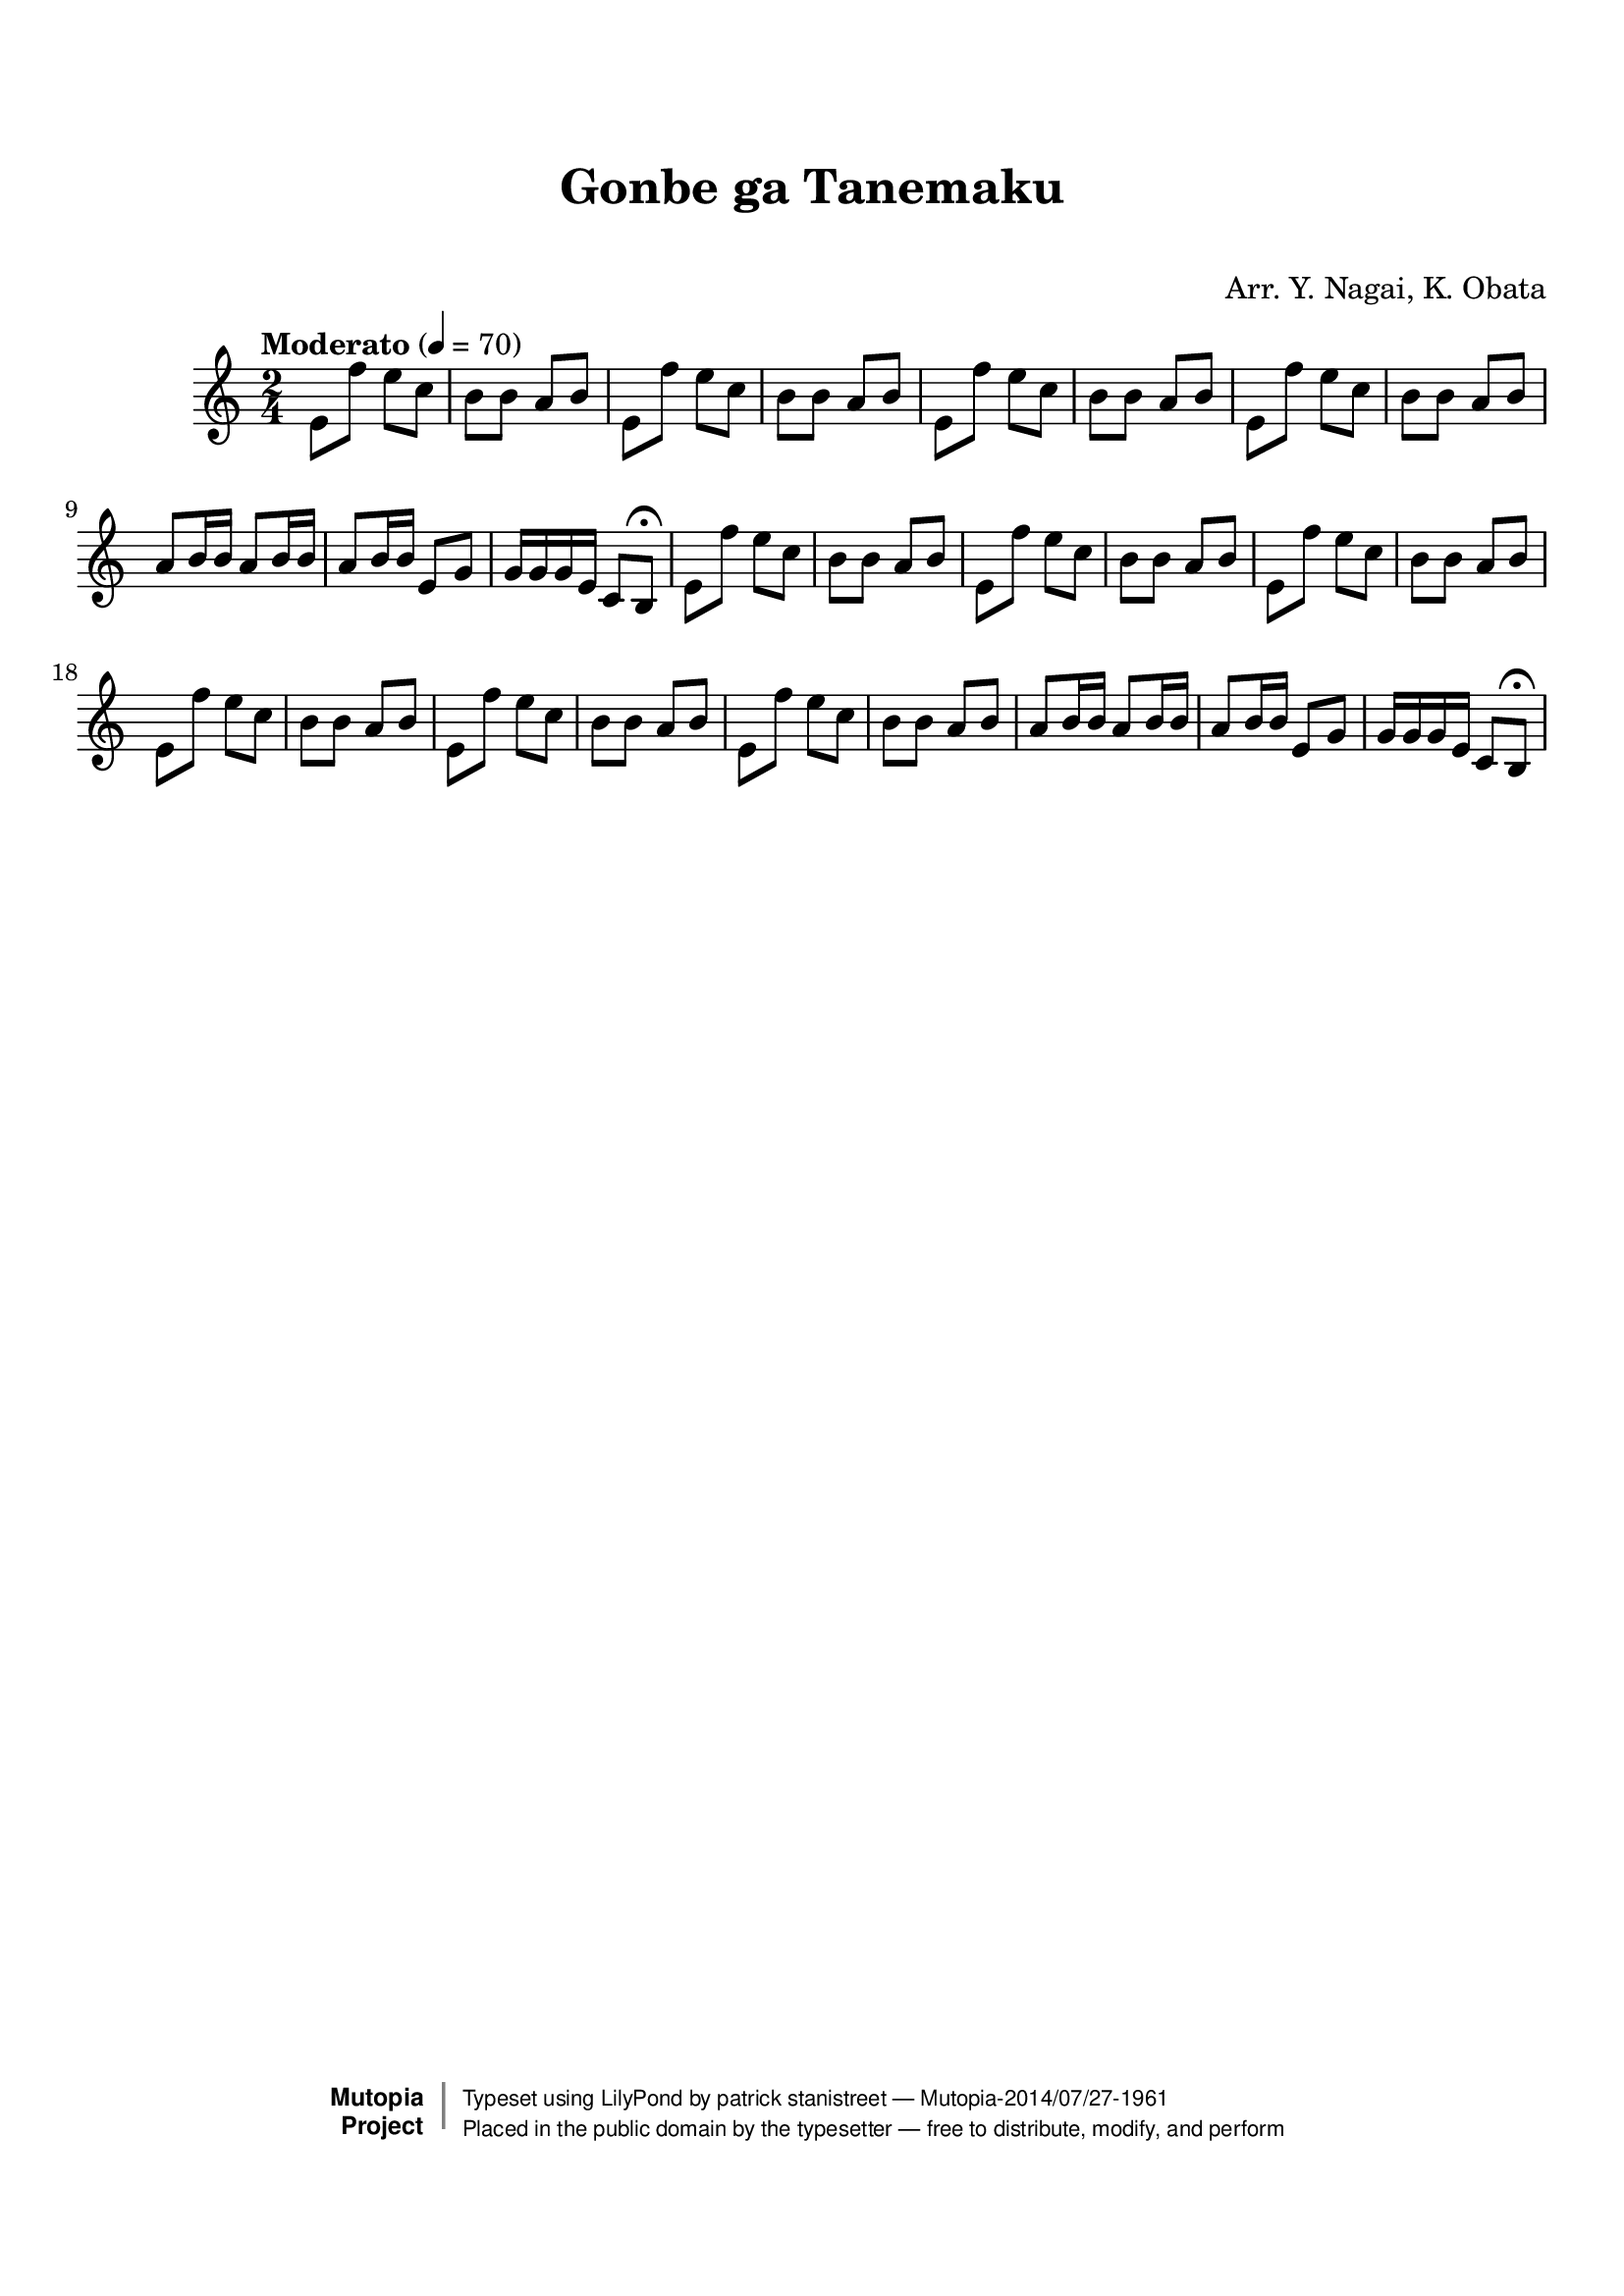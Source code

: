 \version "2.19.7"

tsfooter = \markup {
\column {
  \line {"Arranged by:  Nagai, Iwai and Obata, Kenhachiro"}
  \line {"Source:  Seiyo gakufu Nihon zokkyokushu,  pub. Miki Shoten, Osaka, 1895."}
  \line {"English title:  \"A Collection of Japanese Popular Music.\""}
  \line {"Copyright Public Domain  Typeset by Tom Potter 2007"}
  \line {"http://www.daisyfield.com/music/"}
}
}

\paper {
  top-margin = 2 \cm
  bottom-margin = 2 \cm
%  oddFooterMarkup = \tsfooter
}


\header {
mutopiatitle = ""    %  if not set taken from title field
mutopiacomposer = "Traditional"
mutopiapoet = ""    %  
mutopiaopus = ""    %  
mutopiainstrument = "Shamisen"
date = ""    %  optional - date piece composed
source = "Nagai, Iwai and Obata, Kenhachiro, \"Seiyo gakufu Nihon zokkyokushu\", pub. Miki Shoten, Osaka, 1895.  English title, \"A Collection of Japanese Popular Music.\" "
style = "Folk"
license = "Public Domain"
maintainer = "patrick stanistreet"
maintainerEmail = "haematopus@gmail.com"
maintainerWeb = "http://www.daisyfield.com/music/"
moreInfo = "Typeset by Tom Potter, 2007."  

title = "Gonbe ga Tanemaku"
subtitle = "  "      %
composer = "Arr. Y. Nagai, K. Obata"

 footer = "Mutopia-2014/07/27-1961"
 copyright =  \markup { \override #'(baseline-skip . 0 ) \right-column { \sans \bold \with-url #"http://www.MutopiaProject.org" { \abs-fontsize #9  "Mutopia " \concat { \abs-fontsize #12 \with-color #white \char ##x01C0 \abs-fontsize #9 "Project " } } } \override #'(baseline-skip . 0 ) \center-column { \abs-fontsize #12 \with-color #grey \bold { \char ##x01C0 \char ##x01C0 } } \override #'(baseline-skip . 0 ) \column { \abs-fontsize #8 \sans \concat { " Typeset using " \with-url #"http://www.lilypond.org" "LilyPond" " by " \maintainer " " \char ##x2014 " " \footer } \concat { \concat { \abs-fontsize #8 \sans{ " Placed in the " \with-url #"http://creativecommons.org/licenses/publicdomain" "public domain" " by the typesetter " \char ##x2014 " free to distribute, modify, and perform" } } \abs-fontsize #13 \with-color #white \char ##x01C0 } } }
 tagline = ##f
}


shamisenOne =  {
%    \clef "treble" \key c \major \time 2/4 | 
% 1
    e'8 f''8 e''8 [ c''8 ] | 
%    e'8 -\markup{ \bold {Moderato} } \f f''8 e''8 [ c''8 ] | 
% 2
    b'8 [ b'8 ] a'8 [ b'8 ] | 
% 3
    e'8 [ f''8 ] e''8 [ c''8 ] | 
% 4
    b'8 [ b'8 ] a'8 [ b'8 ] | 
% 5
    e'8 [ f''8 ] e''8 [ c''8 ] | 
% 6
    b'8 [ b'8 ] a'8 [ b'8 ] | 
% 7
    e'8 [ f''8 ] e''8 [ c''8 ] | 
% 8
    b'8 [ b'8 ] a'8 [ b'8 ] | 
% 9
    a'8  [ b'16 b'16 ] a'8 [ b'16 b'16 ] | 
\barNumberCheck #10
    a'8 [ b'16 b'16 ] e'8 [ g'8 ] | 
% 11
    g'16 [ g'16 g'16 e'16 ] c'8 [ b8 ^\fermata ] | 
% 12
    e'8  f''8 e''8 [ c''8 ] | 
% 13
    b'8 [ b'8 ] a'8 [ b'8 ] | 
% 14
    e'8 [ f''8 ] e''8 [ c''8 ] | 
% 15
    b'8 [ b'8 ] a'8 [ b'8 ] | 
% 16
    e'8 [ f''8 ] e''8 [ c''8 ] | 
% 17
    b'8 [ b'8 ] a'8 [ b'8 ] | 
% 18
    e'8 [ f''8 ] e''8 [ c''8 ] | 
% 19
    b'8 [ b'8 ] a'8 [ b'8 ] | 
\barNumberCheck #20
    e'8 [ f''8 ] e''8 [ c''8 ] | 
% 21
    b'8 [ b'8 ] a'8 [ b'8 ] | 
% 22
    e'8 [ f''8 ] e''8 [ c''8 ] | 
% 23
    b'8 [ b'8 ] a'8 [ b'8 ] | 
% 24
    a'8  [ b'16 b'16 ] a'8 [ b'16 b'16 ] | 
% 25
    a'8 [ b'16 b'16 ] e'8 [ g'8 ] | 
% 26
    g'16 [ g'16 g'16 e'16 ] c'8 [ b8 ^\fermata ] 
%\bar "|."
}


% The score definition
\score  {
\new Staff <<
    \time 2/4 
    \clef "treble"
    \key c \major
    \tempo "Moderato"  4 = 70
    \transposition c
    \set Staff.midiInstrument = "shamisen"
    \shamisenOne
>>

\layout  { }
\midi  { }
}
